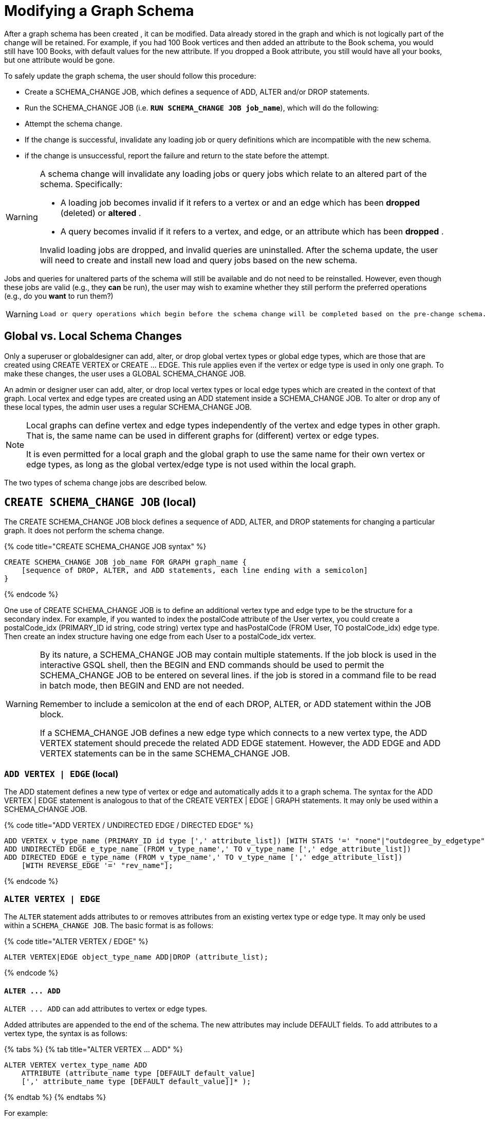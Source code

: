 = Modifying a Graph Schema

After a graph schema has been created , it can be modified. Data already stored in the graph and which is not logically part of the change will be retained. For example, if you had 100 Book vertices and then added an attribute to the Book schema, you would still have 100 Books, with default values for the new attribute. If you dropped a Book attribute, you still would have all your books, but one attribute would be gone.

To safely update the graph schema, the user should follow this procedure:

* Create a SCHEMA_CHANGE JOB, which defines a sequence of ADD, ALTER and/or DROP statements.
* Run the SCHEMA_CHANGE JOB (i.e. *`RUN SCHEMA_CHANGE JOB job_name`*), which will do the following:
* Attempt the schema change.
* If the change is successful, invalidate any loading job or query definitions which are incompatible with the new schema.
* if the change is unsuccessful, report the failure and return to the state before the attempt.

[WARNING]
====
A schema change will invalidate any loading jobs or query jobs which relate to an altered part of the schema. Specifically:

* A loading job becomes invalid if it refers to a vertex or and an edge which has been *dropped* (deleted) or *altered* .
* A query becomes invalid if it refers to a vertex, and edge, or an attribute which has been *dropped* .

Invalid loading jobs are dropped, and invalid queries are uninstalled. After the schema update, the user will need to create and install new load and query jobs based on the new schema.
====

Jobs and queries for unaltered parts of the schema will still be available and do not need to be reinstalled.  However, even though these jobs are valid (e.g., they *can* be run), the user may wish to examine whether they still perform the preferred operations (e.g., do you *want* to run them?)

[WARNING]
====
 Load or query operations which begin before the schema change will be completed based on the pre-change schema. Load or query operations which begin after the schema change, and which have not been invalidated, will be completed based on the post-change schema.
====

== *Global vs. Local Schema Changes*

Only a superuser or globaldesigner can add, alter, or drop global vertex types or global edge types, which are those that are created using CREATE VERTEX or CREATE ... EDGE.  This rule applies even if the vertex or edge type is used in only one graph. To make these changes, the user uses a GLOBAL SCHEMA_CHANGE JOB.

An admin or designer user can add, alter, or drop local vertex types or local edge types which are created in the context of that graph. Local vertex and edge types are created using an ADD statement inside a SCHEMA_CHANGE JOB. To alter or drop any of these local types, the admin user uses a regular SCHEMA_CHANGE JOB.

[NOTE]
====
Local graphs can define vertex and edge types independently of the vertex and edge types in other graph. That is, the same name can be used in different graphs for (different) vertex or edge types.

It is even permitted for a local graph and the global graph to use the same name for their own vertex or edge types, as long as the global vertex/edge type is not used within the local graph.
====

The two types of schema change jobs are described below.

== *`CREATE SCHEMA_CHANGE JOB` (local)*

The CREATE SCHEMA_CHANGE JOB block defines a sequence of ADD, ALTER, and DROP statements for changing a particular graph. It does not perform the schema change.

{% code title="CREATE SCHEMA_CHANGE JOB syntax" %}

[source,gsql]
----
CREATE SCHEMA_CHANGE JOB job_name FOR GRAPH graph_name {
    [sequence of DROP, ALTER, and ADD statements, each line ending with a semicolon]
}
----

{% endcode %}

One use of CREATE SCHEMA_CHANGE JOB is to define an additional vertex type and edge type to be the structure for a secondary index. For example, if you wanted to index the postalCode attribute of the User vertex, you could create a postalCode_idx (PRIMARY_ID id string, code string) vertex type and hasPostalCode (FROM User, TO postalCode_idx) edge type. Then create an index structure having one edge from each User to a postalCode_idx vertex.

[WARNING]
====
By its nature, a SCHEMA_CHANGE JOB may contain multiple statements. If the job block is used in the interactive GSQL shell, then the BEGIN and END commands should be used to permit the SCHEMA_CHANGE JOB to be entered on several lines. if the job is stored in a command file to be read in batch mode, then BEGIN and END are not needed.

Remember to include a semicolon at the end of each DROP, ALTER, or ADD statement within the JOB block.

If a SCHEMA_CHANGE JOB defines a new edge type which connects to a new vertex type, the ADD VERTEX statement should precede the related ADD EDGE statement. However, the ADD EDGE and ADD VERTEX statements can be in the same SCHEMA_CHANGE JOB.
====

=== *`ADD VERTEX | EDGE` (local)*

The ADD statement defines a new type of vertex or edge and automatically adds it to a graph schema. The syntax for the ADD VERTEX | EDGE statement is analogous to that of the CREATE VERTEX | EDGE | GRAPH statements.  It may only be used within a SCHEMA_CHANGE JOB.

{% code title="ADD VERTEX / UNDIRECTED EDGE / DIRECTED EDGE" %}

[source,gsql]
----
ADD VERTEX v_type_name (PRIMARY_ID id type [',' attribute_list]) [WITH STATS '=' "none"|"outdegree_by_edgetype"];
ADD UNDIRECTED EDGE e_type_name (FROM v_type_name',' TO v_type_name [',' edge_attribute_list])
ADD DIRECTED EDGE e_type_name (FROM v_type_name',' TO v_type_name [',' edge_attribute_list])
    [WITH REVERSE_EDGE '=' "rev_name"];
----

{% endcode %}

=== *`ALTER VERTEX | EDGE`*

The `ALTER` statement adds attributes to or removes attributes from an existing vertex type or edge type. It may only be used within a `SCHEMA_CHANGE JOB`.  The basic format is as follows:

{% code title="ALTER VERTEX / EDGE" %}

[source,gsql]
----
ALTER VERTEX|EDGE object_type_name ADD|DROP (attribute_list);
----

{% endcode %}

==== *`+ALTER ... ADD+`*

`+ALTER ... ADD+` can add attributes to vertex or edge types.

Added attributes are appended to the end of the schema. The new attributes may include DEFAULT fields. To add attributes to a vertex type, the syntax is as follows:

{% tabs %}
{% tab title="ALTER VERTEX ... ADD" %}

[source,gsql]
----
ALTER VERTEX vertex_type_name ADD
    ATTRIBUTE (attribute_name type [DEFAULT default_value]
    [',' attribute_name type [DEFAULT default_value]]* );
----

{% endtab %}
{% endtabs %}

For example:

[source,gsql]
----
ALTER VERTEX Company ADD ATTRIBUTE (industry
STRING, marketcap DOUBLE)
----

To add to an edge's endpoint vertex types or attributes, the syntax is as follows:

{% tabs %}
{% tab title="ALTER EDGE... ADD" %}

[source,gsql]
----
ALTER EDGE edge_type_name ADD
    [ATTRIBUTE (attribute_name type [DEFAULT default_value]
    [',' attribute_name type [DEFAULT default_value]]* )];
----

{% endtab %}
{% endtabs %}

==== `ALTER EDGE .. ADD PAIR`

`+ALTER EDGE ... ADD PAIR+` adds one or more edge pairs, which refer to the `FROM` and `TO` vertex types of  an edge type. To add an edge pair, put the vertex type names in parentheses after keywords `FROM` and `TO`.

*Syntax*

[source,gsql]
----
ALTER EDGE edgeType ADD PAIR
"(" FROM vertexType, TO vertexType (| FROM vertexType, TO vertexType)* ")”
----

*Example*

In the example below, the first statement in the schema change job will add an edge pair (`FROM person, TO company`) to the edge type `visit`.  The second example adds two edge pairs to the edge type `has_pet`; the edge type can now connect both `person` and `dog` vertices, as well as `person` and `bird` vertices.

[source,gsql]
----
CREATE SCHEMA_CHANGE JOB job2 FOR GRAPH example_graph {
  ALTER EDGE visit ADD PAIR (FROM person, TO company);
  ALTER EDGE has_pet ADD PAIR (FROM person, TO dog | FROM person, TO bird);
}
----

==== *`+ALTER ... DROP+`*

The syntax for ALTER ... DROP is analogous to that of ALTER ... ADD.

{% code title="ALTER ... DROP" %}

[source,gsql]
----
ALTER VERTEX|EDGE object_type_name DROP ATTRIBUTE (
      attribute_name [',' attribute_name]* );
----

{% endcode %}

==== `+ALTER VERTEX ... WITH+`  (Beta)

`The` statement `ALTER VERTEX WITH TAGGABLE` is used to mark a vertex type as taggable or untaggable. Vertex types are untaggable by default. When a vertex type is marked as taggable, the vertex type can be used to link:defining-a-graph-schema.md#create-graph-as-beta[create a tag-based graph]. Additionally, users with the tag-access privilege can tag vertices whose vertex type is marked as taggable.

{% code title="ALTER VERTEX WITH TAGGABLE" %}

[source,gsql]
----
ALTER VERTEX v_type_name WITH TAGGABLE = ("true" | "false")
----

{% endcode %}

=== `DROP VERTEX | EDGE` (local)

The DROP statement removes the specified vertex type or edge type from the database dictionary. The DROP statement should only be used when graph operations are not in progress.

{% code title="drop vertex / edge" %}

[source,gsql]
----
DROP VERTEX v_type_name [',' v_type_name]*
DROP EDGE e_type_name [',' e_type_name]*
----

{% endcode %}

=== *`DROP TUPLE`*

For tuples that are defined within a graph schema, you can drop them by using the following command.

{% code title="drop tuple" %}

[source,text]
----
DROP TUPLE tuple_name [',' tuple_name]*
----

{% endcode %}

=== `ADD TAG`

`ADD TAG` defines a tag for the graph. Tags can be used to create tag-based graphs, allowing for finer grain access control.

{% code title="Syntax for ADD TAG" %}

[source,gsql]
----
ADD TAG <tag_name> [DESCRIPTION <tag_description>]
----

{% endcode %}

=== `DROP TAG`

`DROP TAG` drops a tag or multiple tags from the schema, and deletes the tag from each vertex to which it is attached. `DROP TAG` cannot be run if the tag to be dropped is used in the definition of a tag-based graph; the graph must be dropped first.

{% code title="Syntax for DROP TAG" %}

[source,gsql]
----
DROP TAG <tag_name> ["," <tag_name>]*
----

{% endcode %}

== *`RUN SCHEMA_CHANGE JOB`*

*RUN SCHEMA_CHANGE JOB job_name* performs the schema change job. After the schema has been changed, the GSQL system checks all existing GSQL queries. If an existing GSQL query uses a dropped vertex, edge, or attribute, the query becomes invalid, and GSQL will show the message "Query _query_name_ becomes invalid after schema update, please update it.".

Below is an example. The schema change job add_reviews adds a Review vertex type and two edge types to connect reviews to users and books, respectively.

{% code title="SCHEMA_CHANGE JOB example" %}

[source,gsql]
----
USE GRAPH Book_rating
CREATE SCHEMA_CHANGE JOB add_reviews FOR GRAPH Book_rating {
    ADD VERTEX Review (PRIMARY_ID id UINT, review_date DATETIME, url STRING);
    ADD UNDIRECTED EDGE wrote_review (FROM User, TO Review);
    ADD UNDIRECTED EDGE review_of_book (FROM Review, TO Book);
}
RUN SCHEMA_CHANGE JOB add_reviews
----

{% endcode %}

== `DROP SCHEMA_CHANGE JOB`

To drop (remove) a schema change job, run `DROP JOB schema_change_job` name from the GSQL shell. The specific schema change job will be removed from GSQL. Refer to the link:creating-a-loading-job.md#drop-job-statement[Creating a Loading Job page] for more information about dropping jobs.

[source,gsql]
----
GSQL > USE GRAPH Book_rating
GSQL > DROP JOB local_schema_change123
The job local_schema_change_change123 is dropped!
----

== *`USE GLOBAL`*

[NOTE]
====
The USE GLOBAL command changes a superuser's mode to Global mode.  In global mode, a superuser can define or modify global vertex and edge types, as well as specifying which graphs use those global types.  For example, the user should run USE GLOBAL before creating or running a GLOBAL SCHEMA_CHANGE JOB.
====

== *`CREATE GLOBAL SCHEMA_CHANGE JOB`*

The `CREATE GLOBAL SCHEMA_CHANGE JOB` block defines a sequence of `ADD`, `ALTER`, and `DROP` statements that modify either the attributes or the graph membership of global vertex or edge types. Unlike the non-global schema change job, the header does not include a graph name. However, the `ADD`/`ALTER`/`DROP` statements in the body do mention graphs.

{% code title="CREATE GLOBAL SCHEMA_CHANGE JOB syntax" %}

[source,gsql]
----
CREATE GLOBAL SCHEMA_CHANGE JOB job_name {
    [sequence of global DROP, ALTER, and ADD statements, each line ending with a semicolon]
}
----

{% endcode %}

Although both global and local schema change jobs have `ADD` and `DROP` statements, they have different meanings. The table below outlines the differences.

|===
|  | Local | Global

| `ADD`
| Defines a new local vertex/edge type;  adds it to the graph's domain
| Adds one or more existing global  vertex/edge types to a graph's domain.

| `DROP`
| Deletes a local vertex/edge type  and its vertex/edge instances
| Removes one or more existing global  vertex/edge types from a graph's domain.

| `ALTER`
| Adds or drops attributes from a local  vertex/edge type.
| Adds or drops attributes from a global vertex/edge type, which may affect several graphs.
|===

[WARNING]
====
Remember to include a semicolon at the end of each `DROP`, `ALTER`, or `ADD` statement within the JOB block.
====

=== *`ADD VERTEX | EDGE` (global)*

[NOTE]
====
 The ADD statement adds existing global vertex or edge types to one of the graphs.
====

{% code title="ADD VERTEX / UNDIRECTED EDGE / DIRECTED EDGE (Global)" %}

[source,gsql]
----
ADD VERTEX v_type_name [',' v_type_name...] TO GRAPH gname;
ADD EDGE e_type_name [',' e_type_name...] TO GRAPH gname;
----

{% endcode %}

=== *`ALTER VERTEX | EDGE`*

[NOTE]
====
The `ALTER` statement is used to add attributes to or remove attributes from an existing global vertex type or edge type. The `ALTER VERTEX / EDGE` syntax for global schema changes is the same as that for local schema change jobs.
====

The ALTER statement is used to add attributes to or remove attributes from an existing vertex type or edge type. It can also be used to add or remove source (FROM) vertex types or destination (TO) vertex types of an edge type.  It may only be used within a SCHEMA_CHANGE JOB.  The basic format is as follows:

{% code title="ALTER VERTEX / EDGE" %}

[source,gsql]
----
ALTER VERTEX|EDGE object_type_name ADD|DROP (attribute_list);
----

{% endcode %}

==== *`+ALTER ... ADD+`*

Added attributes are appended to the end of the schema.  The new attributes may include DEFAULT fields. To add attributes to a vertex type, the syntax is as follows:

{% tabs %}
{% tab title="ALTER VERTEX ... ADD" %}

[source,gsql]
----
ALTER VERTEX vertex_type_name ADD
    ATTRIBUTE (attribute_name type [DEFAULT default_value]
    [',' attribute_name type [DEFAULT default_value]]* );
----

{% endtab %}
{% endtabs %}

For example:

[source,gsql]
----
ALTER VERTEX Company ADD ATTRIBUTE (industry
STRING, marketcap DOUBLE)
----

To add to an edge's endpoint vertex types or attributes, the syntax is as follows:

{% tabs %}
{% tab title="ALTER EDGE... ADD" %}

[source,gsql]
----
ALTER EDGE edge_type_name ADD
    [FROM (vertex_type_name [','vertex_type_name])]
    [TO (vertex_type_name [','vertex_type_name])]
    [ATTRIBUTE (attribute_name type [DEFAULT default_value]
    [',' attribute_name type [DEFAULT default_value]]* )];
----

{% endtab %}
{% endtabs %}

For example:

[source,gsql]
----
ALTER EDGE Like ADD TO (Animal) ATTRIBUTE (suggested_by STRING)
----

==== `ALTER EDGE .. ADD PAIR`

`+ALTER EDGE ... ADD PAIR+` adds one or more edge pairs, which refer to the `FROM` and `TO` vertex types of  an edge type. To add an edge pair, put the vertex type names in parentheses after keywords `FROM` and `TO`.

*Syntax*

[source,gsql]
----
ALTER EDGE edgeType ADD PAIR
"(" FROM vertexType, TO vertexType (| FROM vertexType, TO vertexType)* ")”
----

*Example*

In the example below, the first statement in the schema change job will add an edge pair (`FROM person, TO company`) to the edge type `visit`.  The second example adds two edge pairs to the edge type `has_pet`; the edge type can now connect both `person` and `dog` vertices, as well as `person` and `bird` vertices.

[source,gsql]
----
CREATE GLOBAL SCHEMA_CHANGE JOB job2 FOR GRAPH example_graph {
  ALTER EDGE visit ADD PAIR (FROM person, TO company);
  ALTER EDGE has_pet ADD PAIR (FROM person, TO dog | FROM person, TO bird);
}
----

==== *`+ALTER ... DROP+`*

The syntax for `+ALTER ... DROP+` is analogous to that of `+ALTER ... ADD+`.

{% code title="ALTER ... DROP" %}

[source,gsql]
----
ALTER VERTEX|EDGE object_type_name DROP ATTRIBUTE (
      attribute_name [',' attribute_name]* );
----

{% endcode %}

==== `+ALTER VERTEX ... WITH+` (Beta)

The statement `ALTER VERTEX WITH TAGGABLE` is used to mark a vertex type as taggable or untaggable. Vertex types are untaggable by default. When a vertex type is marked as taggable, the vertex type can be used to link:defining-a-graph-schema.md#create-graph-as-beta[create a tag-based graph]. Additionally, users with the tag-access privilege can tag vertices whose vertex type is marked as taggable.

{% code title="ALTER VERTEX WITH TAGGABLE" %}

[source,gsql]
----
ALTER VERTEX v_type_name WITH TAGGABLE = ("true" | "false")
----

{% endcode %}

=== *`DROP VERTEX | EDGE` (global)*

[NOTE]
====
 The DROP statement removes specified global vertex or edge types from one of the graphs. The command does not delete any data.
====

{% code title="drop vertex / edge" %}

[source,gsql]
----
DROP VERTEX v_type_name [',' v_type_name...] FROM GRAPH gname;
DROP EDGE e_type_name   [',' e_type_name...] FROM GRAPH gname;
----

{% endcode %}

== *`RUN GLOBAL SCHEMA_CHANGE JOB`*

[NOTE]
====
*RUN GLOBAL SCHEMA_CHANGE JOB job_name* performs the global schema change job. After the schema has been changed, the GSQL system checks all existing GSQL queries. If an existing GSQL query uses a dropped vertex, edge, or attribute, the query becomes invalid, and GSQL will show the message "Query _query_name_ becomes invalid after schema update, please update it.".
====

Below is an example. The schema change alter_friendship_make_library drops the on_date attribute from the friend_of edge and adds Book type to the library graph.

{% code title="GLOBAL SCHEMA_CHANGE JOB example" %}

[source,gsql]
----
USE GLOBAL
CREATE GRAPH library()
CREATE GLOBAL SCHEMA_CHANGE JOB alter_friendship_make_library {
    ALTER EDGE friend_of DROP ATTRIBUTE (on_date);
    ADD VERTEX Book TO GRAPH library;
}
RUN GLOBAL SCHEMA_CHANGE JOB alter_friendship_make_library
----

{% endcode %}

== `DROP GLOBAL SCHEMA_CHANGE JOB`

Global schema change jobs can be dropped by using the DROP JOB command. Refer to the xref:creating-a-loading-job.adoc[Creating a Loading Job page] for more information about dropping jobs.

{% code title="DROP GLOBAL SCHEMA_CHANGE JOB example" %}

[source,gsql]
----
USE GLOBAL
DROP JOB alter_friendship_make_library
----

{% endcode %}

== `DROP ALL`

The DROP ALL command clears all graph data, all graph schemas, all loading jobs, and all queries. It should only be used when the intent is to erase an entire database design and to start over.

This command is only available to superusers and only when they are in global mode.
